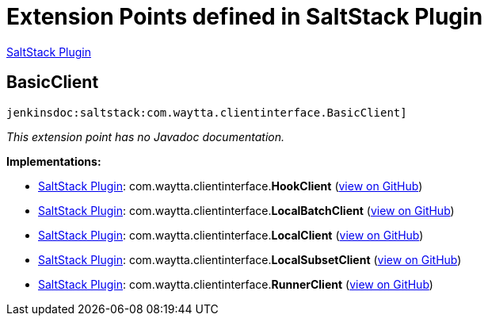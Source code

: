 = Extension Points defined in SaltStack Plugin

https://plugins.jenkins.io/saltstack[SaltStack Plugin]

== BasicClient

`jenkinsdoc:saltstack:com.waytta.clientinterface.BasicClient]`

_This extension point has no Javadoc documentation._

**Implementations:**

* https://plugins.jenkins.io/saltstack[SaltStack Plugin]: com.+++<wbr/>+++waytta.+++<wbr/>+++clientinterface.+++<wbr/>+++**HookClient** (link:https://github.com/jenkinsci/saltstack-plugin/search?q=HookClient&type=Code[view on GitHub])
* https://plugins.jenkins.io/saltstack[SaltStack Plugin]: com.+++<wbr/>+++waytta.+++<wbr/>+++clientinterface.+++<wbr/>+++**LocalBatchClient** (link:https://github.com/jenkinsci/saltstack-plugin/search?q=LocalBatchClient&type=Code[view on GitHub])
* https://plugins.jenkins.io/saltstack[SaltStack Plugin]: com.+++<wbr/>+++waytta.+++<wbr/>+++clientinterface.+++<wbr/>+++**LocalClient** (link:https://github.com/jenkinsci/saltstack-plugin/search?q=LocalClient&type=Code[view on GitHub])
* https://plugins.jenkins.io/saltstack[SaltStack Plugin]: com.+++<wbr/>+++waytta.+++<wbr/>+++clientinterface.+++<wbr/>+++**LocalSubsetClient** (link:https://github.com/jenkinsci/saltstack-plugin/search?q=LocalSubsetClient&type=Code[view on GitHub])
* https://plugins.jenkins.io/saltstack[SaltStack Plugin]: com.+++<wbr/>+++waytta.+++<wbr/>+++clientinterface.+++<wbr/>+++**RunnerClient** (link:https://github.com/jenkinsci/saltstack-plugin/search?q=RunnerClient&type=Code[view on GitHub])


